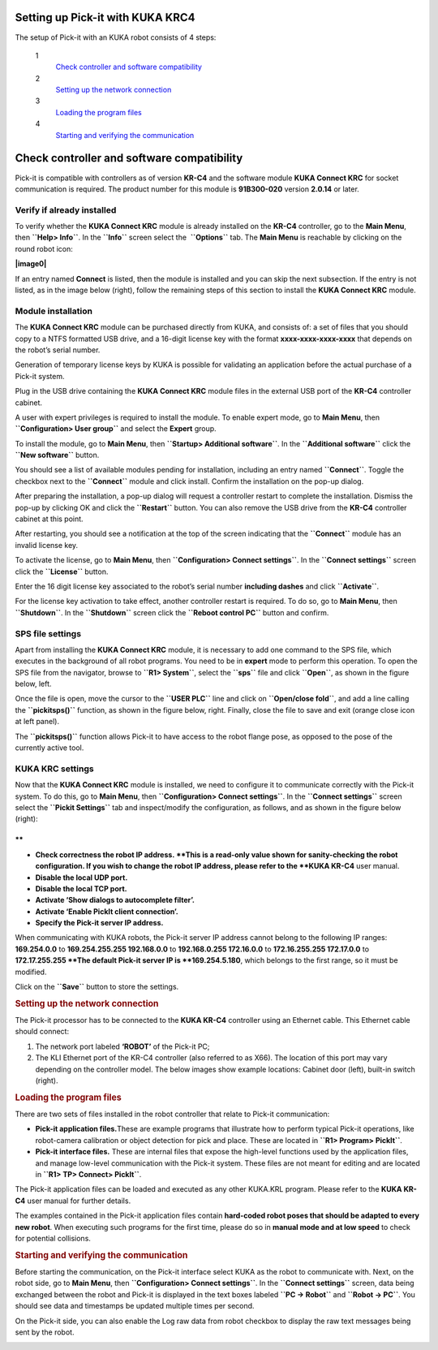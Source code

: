Setting up Pick-it with KUKA KRC4
=================================

The setup of Pick-it with an KUKA robot consists of 4 steps:

 1
    `Check controller and software compatibility <#chapter00>`__
 2
    `Setting up the network connection <#chapter01>`__
 3
    `Loading the program files <#chapter02>`__
 4
    `Starting and verifying the communication <#chapter03>`__

Check controller and software compatibility
===========================================

Pick-it is compatible with controllers as of version **KR-C4** and the
software module **KUKA Connect KRC** for socket communication is
required. The product number for this module is **91B300-020** version
**2.0.14** or later.

Verify if already installed
~~~~~~~~~~~~~~~~~~~~~~~~~~~

To verify whether the **KUKA Connect KRC** module is already installed
on the **KR-C4** controller, go to the **Main Menu**,
then \ **``Help> Info``**. In the **``Info``** screen select the
 **``Options``** tab. The **Main Menu** is reachable by clicking on the
round robot icon:

**|image0|**

If an entry named **Connect** is listed, then the module is installed
and you can skip the next subsection. If the entry is not listed, as in
the image below (right), follow the remaining steps of this section to
install the **KUKA Connect KRC** module.

|image1|

Module installation
~~~~~~~~~~~~~~~~~~~

The **KUKA Connect KRC** module can be purchased directly from KUKA, and
consists of: a set of files that you should copy to a NTFS formatted USB
drive, and a 16-digit license key with the format
**xxxx-xxxx-xxxx-xxxx** that depends on the robot’s serial number.

Generation of temporary license keys by KUKA is possible for validating
an application before the actual purchase of a Pick-it system.

Plug in the USB drive containing the **KUKA Connect KRC** module files
in the external USB port of the **KR-C4** controller cabinet.

|image2|

A user with expert privileges is required to install the module. To
enable expert mode, go to **Main Menu**, then
**``Configuration> User group``** and select the **Expert** group.

|image3|

To install the module, go to **Main Menu**, then
**``Startup> Additional software``**. In the **``Additional software``**
click the **``New software``** button.

|image4|

You should see a list of available modules pending for installation,
including an entry named **``Connect``**. Toggle the checkbox next to
the **``Connect``** module and click install. Confirm the installation
on the pop-up dialog.

|image5|

After preparing the installation, a pop-up dialog will request a
controller restart to complete the installation. Dismiss the pop-up by
clicking OK and click the **``Restart``** button. You can also remove
the USB drive from the **KR-C4** controller cabinet at this point.

|image6|

After restarting, you should see a notification at the top of the screen
indicating that the **``Connect``** module has an invalid license key.

|image7|

To activate the license, go to **Main Menu**, then
**``Configuration> Connect settings``**. In the **``Connect settings``**
screen click the **``License``** button.

|image8|

Enter the 16 digit license key associated to the robot’s serial number
**including dashes** and click **``Activate``**.

|image9|

For the license key activation to take effect, another controller
restart is required. To do so, go to **Main Menu**, then
**``Shutdown``**. In the **``Shutdown``** screen click the
**``Reboot control PC``** button and confirm.

|image10|

SPS file settings
~~~~~~~~~~~~~~~~~

Apart from installing the **KUKA Connect KRC** module, it is necessary
to add one command to the SPS file, which executes in the background of
all robot programs. You need to be in **expert** mode to perform this
operation. To open the SPS file from the navigator, browse to
**``R1> System``**, select the **``sps``** file and click **``Open``**,
as shown in the figure below, left.

Once the file is open, move the cursor to the **``USER PLC``** line and
click on **``Open/close fold``**, and add a line calling the
**``pickitsps()``** function, as shown in the figure below, right.
Finally, close the file to save and exit (orange close icon at left
panel).

|image11|

The **``pickitsps()``** function allows Pick-it to have access to the
robot flange pose, as opposed to the pose of the currently active tool.

|image12|

KUKA KRC settings
~~~~~~~~~~~~~~~~~

Now that the **KUKA Connect KRC** module is installed, we need to
configure it to communicate correctly with the Pick-it system. To do
this, go to **Main Menu**, then **``Configuration> Connect settings``**.
In the **``Connect settings``** screen select the
**``Pickit Settings``** tab and inspect/modify the configuration, as
follows, and as shown in the figure below (right):

|image13|

.. raw:: html

   <div>

**
**

-  **Check correctness the robot IP address. **\ This is a read-only
   value shown for sanity-checking the robot configuration. If you wish
   to change the robot IP address, please refer to the **KUKA KR-C4**
   user manual.
-  **Disable the local UDP port.**
-  **Disable the local TCP port.**
-  **Activate ‘Show dialogs to autocomplete filter’.**
-  **Activate ‘Enable PickIt client connection’.**
-  **Specify the Pick-it server IP address.**

| When communicating with KUKA robots, the Pick-it server IP address
  cannot belong to the following IP ranges:
| **169.254.0.0** to **169.254.255.255
  192.168.0.0** to **192.168.0.255
  172.16.0.0** to **172.16.255.255
  172.17.0.0** to **172.17.255.255
  **\ The default Pick-it server IP is **169.254.5.180**, which belongs
  to the first range, so it must be modified.

Click on the **``Save``** button to store the settings.

.. rubric:: Setting up the network connection
   :name: chapter01

The Pick-it processor has to be connected to the **KUKA KR-C4**
controller using an Ethernet cable. This Ethernet cable should connect:

#. The network port labeled **‘ROBOT’** of the Pick-it PC;
#. The KLI Ethernet port of the KR-C4 controller (also referred to as
   X66). The location of this port may vary depending on the controller
   model. The below images show example locations: Cabinet door (left),
   built-in switch (right).

|image14|

.. rubric:: Loading the program files
   :name: chapter02

There are two sets of files installed in the robot controller that
relate to Pick-it communication:

-  **Pick-it application files.**\ These are example programs that
   illustrate how to perform typical Pick-it operations, like
   robot-camera calibration or object detection for pick and place.
   These are located in **``R1> Program> PickIt``**.
-  **Pick-it interface files.** These are internal files that expose the
   high-level functions used by the application files, and manage
   low-level communication with the Pick-it system. These files are not
   meant for editing and are located in **``R1> TP> Connect> PickIt``**.

The Pick-it application files can be loaded and executed as any other
KUKA.KRL program. Please refer to the **KUKA KR-C4** user manual for
further details.

The examples contained in the Pick-it application files contain
**hard-coded robot poses that should be adapted to every new robot**.
When executing such programs for the first time, please do so in
**manual mode and at low speed** to check for potential collisions.

.. rubric:: Starting and verifying the communication
   :name: chapter03

Before starting the communication, on the Pick-it interface select KUKA
as the robot to communicate with. Next, on the robot side, go to **Main
Menu**, then **``Configuration> Connect settings``**. In the
**``Connect settings``** screen, data being exchanged between the robot
and Pick-it is displayed in the text boxes labeled **``PC -> Robot``**
and **``Robot -> PC``**. You should see data and timestamps be updated
multiple times per second.

|image15|

On the Pick-it side, you can also enable the Log raw data from robot
checkbox to display the raw text messages being sent by the robot.

|image16|

.. raw:: html

   </div>

.. |image0| image:: https://s3.amazonaws.com/helpscout.net/docs/assets/583bf3f79033600698173725/images/598db351042863033a1be754/file-hIWiAmMSzz.png
   :class: noBdr
.. |image1| image:: https://lh5.googleusercontent.com/HEOuW279eBSXSCrjj_-J7Y5GH9F1zWEB3KUcfypORAyV1iN2orq9gk_Xo4qC07ibV9HxS31v8OlUeEQExNXv3ul0lg12tJEIF8E7xhltodo-RS7MEDcqfmRmhcFeHSZCi3pJeO-L
.. |image2| image:: https://s3.amazonaws.com/helpscout.net/docs/assets/583bf3f79033600698173725/images/598dba912c7d3a73488be830/file-7nKYl4quBC.png
.. |image3| image:: https://lh4.googleusercontent.com/M0tmwrzyr97yW6b8kGiiCS0fOYN3AEq3kSG-RNzi1Ae-3_1CKuSu2lgGfSqGXGHoiu5YOPMiFiYkMg-zQMJ2jkkMNgtnlvk5ywVgZzUuD6CmAA53aT4wM9ENVbVQ6Q5LaT9Wjt0c
.. |image4| image:: https://lh6.googleusercontent.com/X-RLuOc-5n1Dv9HAqDWfDT9zPLldkrC4whYJN_vFsQ8QG4On4dsqFMVeqYV_xhYiPW5HdJbAJWhDs0v9F49HGpAagr1s5qfXB4yD7YOBL1G5vy5BHVtlylm3dZhfiCwddNFQVma2
.. |image5| image:: https://lh4.googleusercontent.com/q2CEzUAATtewy-8dmrtMlAmGahXInGsqyYx327GuCVmXY5PZFoJMLGetNkXLlv9F_XhcLCpaSLpl92-0c4TYFAMd_A-syJpCYfPOIa-ERV0vipTzcYZEQacWLYRqkvsuBbXfG2Hr
.. |image6| image:: https://lh3.googleusercontent.com/EUICs9LxHMd23dSDtDtv32yX6FGThuado1fUTBKfwGnkJ4Y_zL9mXessCHf7jC7uDuXPE_2Vb6f7cAT_LboQAK7DSjHo6Ug7SJgw6shPqLTW0cRr2VznDoCyo0mucSQd8OJ6xyYU
.. |image7| image:: https://s3.amazonaws.com/helpscout.net/docs/assets/583bf3f79033600698173725/images/598dbdec042863033a1be7f1/file-E0Gdyqaqyd.png
.. |image8| image:: https://lh6.googleusercontent.com/gdEphYeptKs-DhBhbnZeiTxlWbfEBfDVy-48xhFSFGNYGJXHTCRHR1FUXFIcLlcjoS0h2eBmoNH78U31q1lllOlnQJlIqkgIx6nSWWUE1Q6EcyXy8zYShRhF774vl4_BgIZtBv9I
.. |image9| image:: https://lh3.googleusercontent.com/ulT1LOCf1p_5cnm5TmhmokAnYkSgvONx2sJ3htDTiQwgyeP6HYEgfK3mNh1OQvF-KySBl5FEdXhooITQqnLpjejaYFdfF84nnOvj67GrBxnaVvmAWX2MF4o9jFzYYIuxmJFF4gAl
.. |image10| image:: https://lh6.googleusercontent.com/T8pmNRrrrt-ey5Ykk-9HcBtbzV3gNDZRZlRkg_SmivPl5CLdOa4E0-gvpzAwKhA2pZxmYV0Sc-Y00gy1XHR10A-505qkFFxPLPweo6KWwnbPUhBHiMPV6alsM94imTA8Lz6pskxe
.. |image11| image:: https://s3.amazonaws.com/helpscout.net/docs/assets/583bf3f79033600698173725/images/598dc1282c7d3a73488be886/file-uRW4lGZcCd.png
   :class: noBdr
.. |image12| image:: https://lh5.googleusercontent.com/2lMqy1osuvMNUQ-Hd-FpRtLFj-Le2L_EWi3DbsVCQrVjnyZFbGPP6HyY5fzOgso7oUGH8RASBUcaKb0EAARe3n0LzJa8g8JgZKXeSFrWfhDRcvtv4CpCOk0NROBQFEEvE2Cccdvf
.. |image13| image:: https://lh6.googleusercontent.com/q0XXskuMWL5Mb0iApmFyPnAQumvDYSX66lHGlT_u19k4CPE0rcNlMZjPSzZywdWzaqKKXN_2G9me9XtkuwjXlwyLfnXmNbcVk1ub-qRhUo-iGg3_WeGdzTt5Ei2XkHnpU_Trxili
.. |image14| image:: https://s3.amazonaws.com/helpscout.net/docs/assets/583bf3f79033600698173725/images/598dc6a02c7d3a73488be8cd/file-lCsVqNyQ09.png
.. |image15| image:: https://s3.amazonaws.com/helpscout.net/docs/assets/583bf3f79033600698173725/images/598dcbd12c7d3a73488be913/file-me7AClcPAH.png
.. |image16| image:: https://lh3.googleusercontent.com/-xsVjbkGM_SlhG_iHk13OgApD9D529Uoh_Ah9SgL_KGtTiKDpHulj9dSqXK5tkQ1RA7qXJUdtxMjpW8h3_EQO6yeTDzZE-JoQwIcSzGkkGeLMpcY7ftgeRzj8MJOi24sFqsl0zIg

